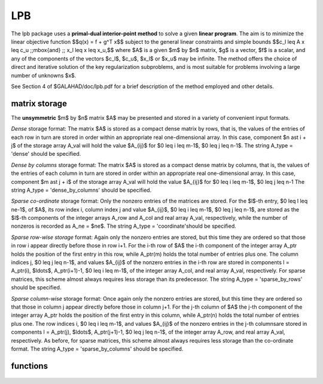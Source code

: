 LPB
===

.. module:: galahad.lpb

The lpb package uses a **primal-dual interior-point method** to solve a
given **linear program**.
The aim is to minimize the linear objective function
$$q(x) = f + g^T x$$ 
subject to the general linear constraints and simple bounds
$$c_l \leq A x \leq c_u \;\;\mbox{and} \;\; x_l \leq x \leq x_u,$$
where $A$ is a given $m$ by $n$ matrix,  
$g$ is a vector, $f$ is a scalar, and any of the components 
of the vectors $c_l$, $c_u$, $x_l$ or $x_u$ may be infinite.
The method offers the choice of direct and iterative solution of the key
regularization subproblems, and is most suitable for problems
involving a large number of unknowns $x$.

See Section 4 of $GALAHAD/doc/lpb.pdf for a brief description of the
method employed and other details.

matrix storage
--------------

The **unsymmetric** $m$ by $n$ matrix $A$ may be presented
and stored in a variety of convenient input formats. 

*Dense* storage format:
The matrix $A$ is stored as a compact dense matrix by rows, that is,
the values of the entries of each row in turn are
stored in order within an appropriate real one-dimensional array.
In this case, component $n \ast i + j$  of the storage array A_val
will hold the value $A_{ij}$ for $0 \leq i \leq m-1$, $0 \leq j \leq n-1$.
The string A_type = 'dense' should be specified.

*Dense by columns* storage format:
The matrix $A$ is stored as a compact dense matrix by columns, that is,
the values of the entries of each column in turn are
stored in order within an appropriate real one-dimensional array.
In this case, component $m \ast j + i$  of the storage array A_val
will hold the value $A_{ij}$ for $0 \leq i \leq m-1$, $0 \leq j \leq n-1
The string A_type = 'dense_by_columns' should be specified.

*Sparse co-ordinate* storage format:
Only the nonzero entries of the matrices are stored.
For the $l$-th entry, $0 \leq l \leq ne-1$, of $A$,
its row index i, column index j and value $A_{ij}$,
$0 \leq i \leq m-1$,  $0 \leq j \leq n-1$,  are stored as the $l$-th 
components of the integer arrays A_row and A_col and real array A_val, 
respectively, while the number of nonzeros is recorded as A_ne = $ne$.
The string A_type = 'coordinate'should be specified.

*Sparse row-wise storage* format:
Again only the nonzero entries are stored, but this time
they are ordered so that those in row i appear directly before those
in row i+1. For the i-th row of $A$ the i-th component of the
integer array A_ptr holds the position of the first entry in this row,
while A_ptr(m) holds the total number of entries plus one.
The column indices j, $0 \leq j \leq n-1$, and values
$A_{ij}$ of the  nonzero entries in the i-th row are stored in components
l = A_ptr(i), $\ldots$, A_ptr(i+1)-1,  $0 \leq i \leq m-1$,
of the integer array A_col, and real array A_val, respectively.
For sparse matrices, this scheme almost always requires less storage than
its predecessor.
The string A_type = 'sparse_by_rows' should be specified.

*Sparse column-wise* storage format:
Once again only the nonzero entries are stored, but this time
they are ordered so that those in column j appear directly before those
in column j+1. For the j-th column of $A$ the j-th component of the
integer array A_ptr holds the position of the first entry in this column,
while A_ptr(n) holds the total number of entries plus one.
The row indices i, $0 \leq i \leq m-1$, and values $A_{ij}$
of the  nonzero entries in the j-th columnsare stored in components
l = A_ptr(j), $\ldots$, A_ptr(j+1)-1, $0 \leq j \leq n-1$,
of the integer array A_row, and real array A_val, respectively.
As before, for sparse matrices, this scheme almost always requires less
storage than the co-ordinate format.
The string A_type = 'sparse_by_columns' should be specified.


functions
---------

   .. function:: lpb.initialize()

      Set default option values and initialize private data

      **Returns:**

      options : dict
        dictionary containing default control options:
          error : int
             error and warning diagnostics occur on stream error.
          out : int
             general output occurs on stream out.
          print_level : int
             the level of output required is specified by print_level.
             Possible values are

             * **<=0**

               gives no output,

             * **1**

               1 gives a one-line summary for every iteration.

             * **2**

               gives a summary of the inner iteration for each iteration.

             * **>=3**

               gives increasingly verbose (debugging) output.

          start_print : int
             any printing will start on this iteration.
          stop_print : int
             any printing will stop on this iteration.
          maxit : int
             at most maxit inner iterations are allowed.
          infeas_max : int
             the number of iterations for which the overall
             infeasibility of the problem is not reduced by at least a
             factor ``reduce_infeas`` before the problem is flagged as
             infeasible (see reduce_infeas).
          muzero_fixed : int
             the initial value of the barrier parameter will not be
             changed for the first muzero_fixed iterations.
          restore_problem : int
             indicate whether and how much of the input problem should
             be restored on output. Possible values are

             * **0**

               nothing restored

             * **1**

               scalar and vector parameters

             * **2**

               all parameters.

          indicator_type : int
             specifies the type of indicator function used. Possible values are

             * **1**

               primal indicator: a constraint is active if and only
               if  the distance to its nearest bound <= ``indicator_p_tol``.

             * **2**

               primal-dual indicator: a constraint is active if and only if the
               distance to its nearest bound <= ``indicator_tol_pd`` times the
               size of the corresponding multiplier.

             * **3**

               primal-dual indicator: a constraint is active if and
               only if  the distance to its nearest bound <=
               ``indicator_tol_tapia`` times the distance to same bound at the
               previous iteration.

          arc : int
             which residual trajectory should be used to aim from the
             current iteration to the solution. Possible values are

             * **1**

               the Zhang linear residual trajectory.

             * **2**

               the Zhao-Sun quadratic residual trajectory.

             * **3**

               the Zhang arc ultimately switching to the Zhao-Sun
               residual trajectory.

             * **4**

               the mixed linear-quadratic residual trajectory.

          series_order : int
             the order of (Taylor/Puiseux) series to fit to the path
             data.
          sif_file_device : int
             specifies the unit number to write generated SIF file
             describing the current problem.
          qplib_file_device : int
             specifies the unit number to write generated QPLIB file
             describing the current problem.
          infinity : float
             any bound larger than infinity in modulus will be regarded
             as infinite.
          stop_abs_p : float
             the required absolute and relative accuracies for the
             primal infeasibility.
          stop_rel_p : float
             see stop_abs_p.
          stop_abs_d : float
             the required absolute and relative accuracies for the dual
             infeasibility.
          stop_rel_d : float
             see stop_abs_d.
          stop_abs_c : float
             the required absolute and relative accuracies for the
             complementarity.
          stop_rel_c : float
             see stop_abs_c.
          prfeas : float
             initial primal variables will not be closer than prfeas
             from their bound.
          dufeas : float
             initial dual variables will not be closer than dufeas from
             their bounds.
          muzero : float
             the initial value of the barrier parameter. If muzero is
             not positive, it will be reset to an appropriate value.
          tau : float
             the weight attached to primal-dual infeasibility compared
             to complementarity when assessing step acceptance.
          gamma_c : float
             individual complementarities will not be allowed to be
             smaller than gamma_c times the average value.
          gamma_f : float
             the average complementarity will not be allowed to be
             smaller than gamma_f times the primal/dual infeasibility.
          reduce_infeas : float
             if the overall infeasibility of the problem is not reduced
             by at least a factor reduce_infeas over ``infeas_max``
             iterations, the problem is flagged as infeasible (see
             infeas_max).
          obj_unbounded : float
             if the objective function value is smaller than
             obj_unbounded, it will be flagged as unbounded from below.
          potential_unbounded : float
             if W=0 and the potential function value is smaller than
             potential_unbounded * number of one-sided bounds, the
             analytic center will be flagged as unbounded.
          identical_bounds_tol : float
             any pair of constraint bounds (c_l,c_u) or (x_l,x_u) that
             are closer than identical_bounds_tol will be reset to the
             average of their values.
          mu_lunge : float
             start terminal extrapolation when mu reaches mu_lunge.
          indicator_tol_p : float
             if ``indicator_type`` = 1, a constraint/bound will be
             deemed to be active if and only if distance to nearest
             bound <= ``indicator_p_tol``.
          indicator_tol_pd : float
             if ``indicator_type`` = 2, a constraint/bound will be
             deemed to be active if and only if distance to nearest
             bound <= ``indicator_tol_pd`` * size of corresponding
             multiplier.
          indicator_tol_tapia : float
             if ``indicator_type`` = 3, a constraint/bound will be
             deemed to be active if and only if distance to nearest
             bound <= ``indicator_tol_tapia`` * distance to same bound
             at previous iteration.
          cpu_time_limit : float
             the maximum CPU time allowed (-ve means infinite).
          clock_time_limit : float
             the maximum elapsed clock time allowed (-ve means
             infinite).
          remove_dependencies : bool
             the equality constraints will be preprocessed to remove
             any linear dependencies if True.
          treat_zero_bounds_as_general : bool
             any problem bound with the value zero will be treated as
             if it were a general value if True.
          just_feasible : bool
             if ``just_feasible`` is True, the algorithm will stop as
             soon as a feasible point is found. Otherwise, the optimal
             solution to the problem will be found.
          getdua : bool
             if ``getdua,`` is True, advanced initial values are
             obtained for the dual variables.
          puiseux : bool
             decide between Puiseux and Taylor series approximations to
             the arc.
          every_order : bool
             try every order of series up to series_order?.
          feasol : bool
             if ``feasol`` is True, the final solution obtained will be
             perturbed so tha variables close to their bounds are moved
             onto these bounds.
          balance_initial_complentarity : bool
             if ``balance_initial_complentarity`` is True, the initial
             complemetarity is required to be balanced.
          crossover : bool
              if ``crossover`` is True, cross over the solution to one
             defined by linearly-independent constraints if possible.
          space_critical : bool
             if ``space_critical`` True, every effort will be made to
             use as little space as possible. This may result in longer
             computation time.
          deallocate_error_fatal : bool
             if ``deallocate_error_fatal`` is True, any array/pointer
             deallocation error will terminate execution. Otherwise,
             computation will continue.
          generate_sif_file : bool
             if ``generate_sif_file`` is ``true.`` if a SIF file
             describing the current problem is to be generated.
          generate_qplib_file : bool
             if ``generate_qplib_file`` is ``true.`` if a QPLIB file
             describing the current problem is to be generated.
          sif_file_name : str
             name of generated SIF file containing input problem.
          qplib_file_name : str
             name of generated QPLIB file containing input problem.
          prefix : str
            all output lines will be prefixed by the string contained
            in quotes within ``prefix``, e.g. 'word' (note the qutoes)
            will result in the prefix word.
          fdc_control : dict
             control parameters for FDC (see ``fdc.initialize``).
          sbls_control : dict
             control parameters for SBLS (see ``sbls.initialize``).
          fit_control : dict
             control parameters for FIT (see ``fit.initialize``).
          roots_control : dict
             control parameters for ROOTS (see ``roots.initialize``).
          cro_control : dict
             control parameters for CRO (see ``cro.initialize``).

   .. function:: lpb.load(n, m, A_type, A_ne, A_row, A_col, A_ptr, options=None)

      Import problem data into internal storage prior to solution.

      **Parameters:**

      n : int
          holds the number of variables.
      m : int
          holds the number of constraints.
      A_type : string
          specifies the unsymmetric storage scheme used for the constraints 
          Jacobian $A$.
          It should be one of 'coordinate', 'sparse_by_rows' or 'dense';
          lower or upper case variants are allowed.
      A_ne : int
          holds the number of entries in $A$ in the sparse co-ordinate storage 
          scheme. It need not be set for any of the other two schemes.
      A_row : ndarray(A_ne)
          holds the row indices of $A$
          in the sparse co-ordinate storage scheme. It need not be set for
          any of the other two schemes, and in this case can be None.
      A_col : ndarray(A_ne)
          holds the column indices of $A$ in either the sparse co-ordinate, 
          or the sparse row-wise storage scheme. It need not be set when the 
          dense storage scheme is used, and in this case can be None.
      A_ptr : ndarray(m+1)
          holds the starting position of each row of $A$, as well as the 
          total number of entries plus one, in the sparse row-wise storage 
          scheme. It need not be set when the other schemes are used, and in 
          this case can be None.
      options : dict, optional
          dictionary of control options (see ``lpb.initialize``).

   .. function:: lpb.solve_lp(n, m, f, g, a_ne, A_val, c_l, c_u, x_l, x_u)

      Find a solution to the convex quadratic program involving the
      quadratic objective function $q(x)$.

      **Parameters:**

      n : int
          holds the number of variables.
      m : int
          holds the number of residuals.
      f : float
          holds the constant term $f$ in the objective function.
      g : ndarray(n)
          holds the values of the linear term $g$ in the objective function.
      a_ne : int
          holds the number of entries in the constraint Jacobian $A$.
      A_val : ndarray(a_ne)
          holds the values of the nonzeros in the constraint Jacobian
          $A$ in the same order as specified in the sparsity pattern in 
          ``lpb.load``.
      c_l : ndarray(m)
          holds the values of the lower bounds $c_l$ on the constraints
          The lower bound on any component of $A x$ that is unbounded from 
          below should be set no larger than minus ``options.infinity``.
      c_u : ndarray(m)
          holds the values of the upper bounds $c_l$ on the  constraints
          The upper bound on any component of $A x$ that is unbounded from 
          above should be set no smaller than ``options.infinity``.
      x_l : ndarray(n)
          holds the values of the lower bounds $x_l$ on the variables.
          The lower bound on any component of $x$ that is unbounded from 
          below should be set no larger than minus ``options.infinity``.
      x_u : ndarray(n)
          holds the values of the upper bounds $x_l$ on the variables.
          The upper bound on any component of $x$ that is unbounded from 
          above should be set no smaller than ``options.infinity``.

      **Returns:**

      x : ndarray(n)
          holds the values of the approximate minimizer $x$ after
          a successful call.
      c : ndarray(m)
          holds the values of the residuals $c(x) = Ax$.
      y : ndarray(m)
          holds the values of the Lagrange multipliers associated with the 
          general linear constraints.
      z : ndarray(n)
          holds the values of the dual variables associated with the 
          simple bound constraints.
      c_stat : ndarray(m)
          holds the return status for each constraint. The i-th component will 
          be negative if the value of the $i$-th constraint $(Ax)_i$) lies on 
          its lower bound, positive if it lies on its upper bound, and 
          zero if it lies between bounds.
      x_stat : ndarray(n)
          holds the return status for each variable. The i-th component will be
          negative if the $i$-th variable lies on its lower bound, 
          positive if it lies on its upper bound, and zero if it lies
          between bounds.

   .. function:: [optional] lpb.information()

      Provide optional output information

      **Returns:**

      inform : dict
         dictionary containing output information:

          status : int
            return status.  Possible values are:

            * **0**

              The run was succesful.

            * **-1**

              An allocation error occurred. A message indicating the
              offending array is written on unit control['error'], and
              the returned allocation status and a string containing
              the name of the offending array are held in
              inform['alloc_status'] and inform['bad_alloc'] respectively.

            * **-2**

              A deallocation error occurred.  A message indicating the
              offending array is written on unit control['error'] and
              the returned allocation status and a string containing
              the name of the offending array are held in
              inform['alloc_status'] and inform['bad_alloc'] respectively.

            * **-3**

              The restriction n > 0 or m > 0 or requirement that type contains
              its relevant string 'dense', 'coordinate' or 'sparse_by_rows'
              has been violated.

            * **-4**

              The bound constraints are inconsistent.

            * **-5**

              The constraints appear to have no feasible point.

            * **-7**

              The objective function appears to be unbounded from below
              on the feasible set.

            * **-9**

              The analysis phase of the factorization failed; the return
              status from the factorization package is given by
              inform['factor_status'].

            * **-10**

              The factorization failed; the return status from the
              factorization package is given by inform['factor_status'].

            * **-11**

              The solution of a set of linear equations using factors
              from the factorization package failed; the return status
              from the factorization package is given by
              inform['factor_status'].

            * **-16**

              The problem is so ill-conditioned that further progress
              is impossible.

            * **-18**

              Too many iterations have been performed. This may happen if
              control['maxit'] is too small, but may also be symptomatic
              of a badly scaled problem.

            * **-19**

              The CPU time limit has been reached. This may happen if
              control['cpu_time_limit'] is too small, but may also be
              symptomatic of a badly scaled problem.

          alloc_status : int
             the status of the last attempted allocation/deallocation.
          bad_alloc : str
             the name of the array for which an allocation/deallocation
             error ocurred.
          iter : int
             the total number of iterations required.
          factorization_status : int
             the return status from the factorization.
          factorization_integer : long
             the total integer workspace required for the factorization.
          factorization_real : long
             the total real workspace required for the factorization.
          nfacts : int
             the total number of factorizations performed.
          nbacts : int
             the total number of "wasted" function evaluations during
             the linesearch.
          threads : int
             the number of threads used.
          obj : float
             the value of the objective function at the best estimate
             of the solution determined by LPB_solve.
          primal_infeasibility : float
             the value of the primal infeasibility.
          dual_infeasibility : float
             the value of the dual infeasibility.
          complementary_slackness : float
             the value of the complementary slackness.
          init_primal_infeasibility : float
             these values at the initial point (needed bg GALAHAD_CLPB).
          init_dual_infeasibility : float
             see init_primal_infeasibility.
          init_complementary_slackness : float
             see init_primal_infeasibility.
          potential : float
             the value of the logarithmic potential function sum
             -log(distance to constraint boundary).
          non_negligible_pivot : float
             the smallest pivot which was not judged to be zero when
             detecting linearly dependent constraints.
          feasible : bool
             is the returned "solution" feasible?.
          checkpointsIter : ndarray(17)
             checkpointsIter(i) records the iteration at which the
             criticality measures first fall below 
             $10^{-i}, i = 0, \ldots 16$ (where -1 means not achieved).
          checkpointsTime : ndarray(17)
             checkpointsTime(i) records the CPU time at which the
             criticality measures first fall below 
             $10^{-i}, i = 0, \ldots 16$ (where -1 means not achieved).
          time : dict
             dictionary containing timing information:
               total : float
                  the total CPU time spent in the package.
               preprocess : float
                  the CPU time spent preprocessing the problem.
               find_dependent : float
                  the CPU time spent detecting linear dependencies.
               analyse : float
                  the CPU time spent analysing the required matrices prior
                  to factorization.
               factorize : float
                  the CPU time spent factorizing the required matrices.
               solve : float
                  the CPU time spent computing the search direction.
               clock_total : float
                  the total clock time spent in the package.
               clock_preprocess : float
                  the clock time spent preprocessing the problem.
               clock_find_dependent : float
                  the clock time spent detecting linear dependencies.
               clock_analyse : float
                  the clock time spent analysing the required matrices prior
                  to factorization.
               clock_factorize : float
                  the clock time spent factorizing the required matrices.
               clock_solve : float
                  the clock time spent computing the search direction.
          fdc_inform : dict
             inform parameters for FDC (see ``fdc.information``).
          sbls_inform : dict
             inform parameters for SBLS (see ``sbls.information``).
          fit_inform : dict
             return information from FIT (see ``fit.information``).
          roots_inform : dict
             return information from ROOTS (see ``roots.information``).
          cro_inform : dict
             inform parameters for CRO (see ``cro.information``).
          rpd_inform : dict
             inform parameters for RPD (see ``rpd.information``).


   .. function:: lpb.terminate()

     Deallocate all internal private storage.
